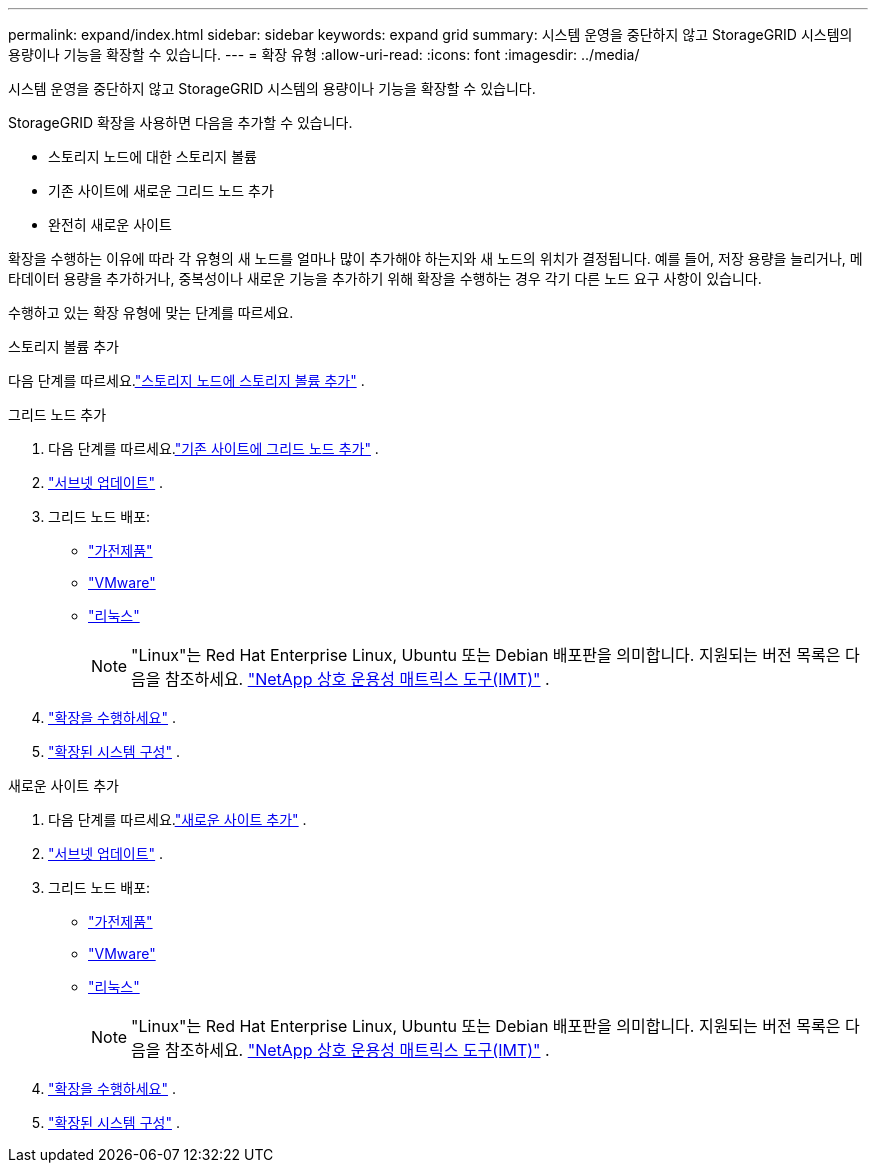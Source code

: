 ---
permalink: expand/index.html 
sidebar: sidebar 
keywords: expand grid 
summary: 시스템 운영을 중단하지 않고 StorageGRID 시스템의 용량이나 기능을 확장할 수 있습니다. 
---
= 확장 유형
:allow-uri-read: 
:icons: font
:imagesdir: ../media/


[role="lead"]
시스템 운영을 중단하지 않고 StorageGRID 시스템의 용량이나 기능을 확장할 수 있습니다.

StorageGRID 확장을 사용하면 다음을 추가할 수 있습니다.

* 스토리지 노드에 대한 스토리지 볼륨
* 기존 사이트에 새로운 그리드 노드 추가
* 완전히 새로운 사이트


확장을 수행하는 이유에 따라 각 유형의 새 노드를 얼마나 많이 추가해야 하는지와 새 노드의 위치가 결정됩니다.  예를 들어, 저장 용량을 늘리거나, 메타데이터 용량을 추가하거나, 중복성이나 새로운 기능을 추가하기 위해 확장을 수행하는 경우 각기 다른 노드 요구 사항이 있습니다.

수행하고 있는 확장 유형에 맞는 단계를 따르세요.

[role="tabbed-block"]
====
.스토리지 볼륨 추가
--
다음 단계를 따르세요.link:adding-storage-volumes-to-storage-nodes.html["스토리지 노드에 스토리지 볼륨 추가"] .

--
.그리드 노드 추가
--
. 다음 단계를 따르세요.link:adding-grid-nodes-to-existing-site-or-adding-new-site.html["기존 사이트에 그리드 노드 추가"] .
. link:updating-subnets-for-grid-network.html["서브넷 업데이트"] .
. 그리드 노드 배포:
+
** link:deploying-new-grid-nodes.html#appliances-deploying-storage-gateway-or-non-primary-admin-nodes["가전제품"]
** link:deploying-new-grid-nodes.html#vmware-deploy-grid-nodes["VMware"]
** link:deploying-new-grid-nodes.html#linux-deploy-grid-nodes["리눅스"]
+

NOTE: "Linux"는 Red Hat Enterprise Linux, Ubuntu 또는 Debian 배포판을 의미합니다. 지원되는 버전 목록은 다음을 참조하세요. https://imt.netapp.com/matrix/#welcome["NetApp 상호 운용성 매트릭스 도구(IMT)"^] .



. link:performing-expansion.html["확장을 수행하세요"] .
. link:configuring-expanded-storagegrid-system.html["확장된 시스템 구성"] .


--
.새로운 사이트 추가
--
. 다음 단계를 따르세요.link:adding-grid-nodes-to-existing-site-or-adding-new-site.html["새로운 사이트 추가"] .
. link:updating-subnets-for-grid-network.html["서브넷 업데이트"] .
. 그리드 노드 배포:
+
** link:deploying-new-grid-nodes.html#appliances-deploying-storage-gateway-or-non-primary-admin-nodes["가전제품"]
** link:deploying-new-grid-nodes.html#vmware-deploy-grid-nodes["VMware"]
** link:deploying-new-grid-nodes.html#linux-deploy-grid-nodes["리눅스"]
+

NOTE: "Linux"는 Red Hat Enterprise Linux, Ubuntu 또는 Debian 배포판을 의미합니다. 지원되는 버전 목록은 다음을 참조하세요. https://imt.netapp.com/matrix/#welcome["NetApp 상호 운용성 매트릭스 도구(IMT)"^] .



. link:performing-expansion.html["확장을 수행하세요"] .
. link:configuring-expanded-storagegrid-system.html["확장된 시스템 구성"] .


--
====